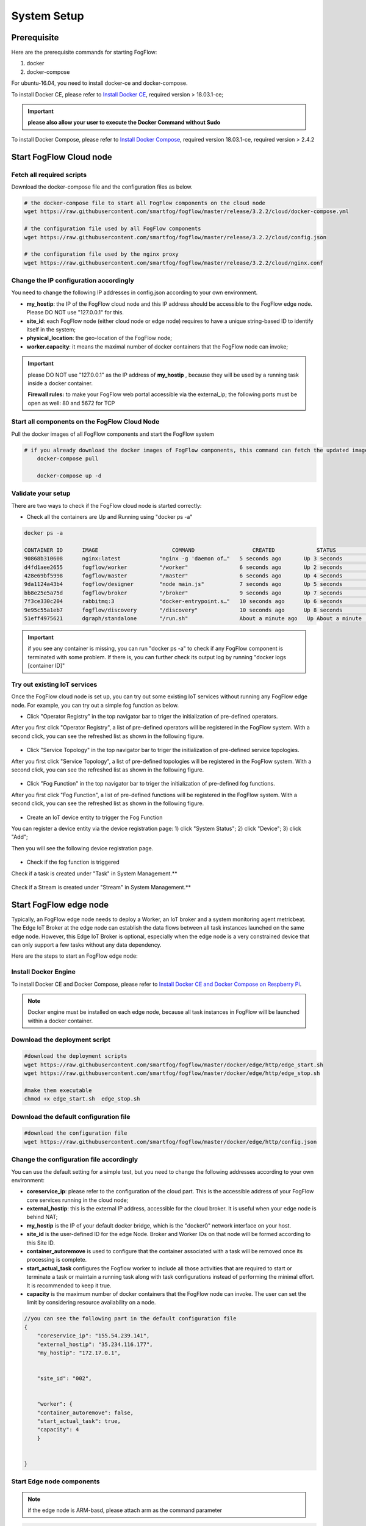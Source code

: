 .. _cloud-setup:

*****************************************
System Setup
*****************************************

Prerequisite
=================

Here are the prerequisite commands for starting FogFlow:

1. docker

2. docker-compose

For ubuntu-16.04, you need to install docker-ce and docker-compose.

To install Docker CE, please refer to `Install Docker CE`_, required version > 18.03.1-ce;

.. important:: 
	**please also allow your user to execute the Docker Command without Sudo**


To install Docker Compose, please refer to `Install Docker Compose`_, 
required version 18.03.1-ce, required version > 2.4.2

.. _`Install Docker CE`: https://www.digitalocean.com/community/tutorials/how-to-install-and-use-docker-on-ubuntu-16-04
.. _`Install Docker Compose`: https://www.digitalocean.com/community/tutorials/how-to-install-docker-compose-on-ubuntu-16-04



Start FogFlow Cloud node
=============================

Fetch all required scripts
---------------------------------

Download the docker-compose file and the configuration files as below.

.. code-block:: console    

	# the docker-compose file to start all FogFlow components on the cloud node
	wget https://raw.githubusercontent.com/smartfog/fogflow/master/release/3.2.2/cloud/docker-compose.yml

	# the configuration file used by all FogFlow components
	wget https://raw.githubusercontent.com/smartfog/fogflow/master/release/3.2.2/cloud/config.json

	# the configuration file used by the nginx proxy
	wget https://raw.githubusercontent.com/smartfog/fogflow/master/release/3.2.2/cloud/nginx.conf
	

Change the IP configuration accordingly
---------------------------------------------


You need to change the following IP addresses in config.json according to your own environment.


- **my_hostip**: the IP of the FogFlow cloud node and this IP address should be accessible to the FogFlow edge node. Please DO NOT use "127.0.0.1" for this. 
- **site_id**: each FogFlow node (either cloud node or edge node) requires to have a unique string-based ID to identify itself in the system;
- **physical_location**: the geo-location of the FogFlow node;
- **worker.capacity**: it means the maximal number of docker containers that the FogFlow node can invoke;  

.. important:: 

	please DO NOT use "127.0.0.1" as the IP address of **my_hostip** , because they will be used by a running task inside a docker container. 
	
	**Firewall rules:** to make your FogFlow web portal accessible via the external_ip; the following ports must be open as well: 80 and 5672 for TCP



Start all components on the FogFlow Cloud Node
------------------------------------------------------


Pull the docker images of all FogFlow components and start the FogFlow system

.. code-block:: console    

    # if you already download the docker images of FogFlow components, this command can fetch the updated images
	docker-compose pull  

	docker-compose up -d


Validate your setup
----------------------------------


There are two ways to check if the FogFlow cloud node is started correctly: 


- Check all the containers are Up and Running using "docker ps -a"

.. code-block:: console    

	docker ps -a
	
	CONTAINER ID      IMAGE                       COMMAND                  CREATED             STATUS              PORTS                                                 NAMES
	90868b310608      nginx:latest            "nginx -g 'daemon of…"   5 seconds ago       Up 3 seconds        0.0.0.0:80->80/tcp                                       fogflow_nginx_1
	d4fd1aee2655      fogflow/worker          "/worker"                6 seconds ago       Up 2 seconds                                                                 fogflow_cloud_worker_1
	428e69bf5998      fogflow/master          "/master"                6 seconds ago       Up 4 seconds        0.0.0.0:1060->1060/tcp                                   fogflow_master_1
	9da1124a43b4      fogflow/designer        "node main.js"           7 seconds ago       Up 5 seconds        0.0.0.0:1030->1030/tcp, 0.0.0.0:8080->8080/tcp           fogflow_designer_1
	bb8e25e5a75d      fogflow/broker          "/broker"                9 seconds ago       Up 7 seconds        0.0.0.0:8070->8070/tcp                                   fogflow_cloud_broker_1
	7f3ce330c204      rabbitmq:3              "docker-entrypoint.s…"   10 seconds ago      Up 6 seconds        4369/tcp, 5671/tcp, 25672/tcp, 0.0.0.0:5672->5672/tcp    fogflow_rabbitmq_1
	9e95c55a1eb7      fogflow/discovery       "/discovery"             10 seconds ago      Up 8 seconds        0.0.0.0:8090->8090/tcp                                   fogflow_discovery_1
	51eff4975621      dgraph/standalone       "/run.sh"                About a minute ago   Up About a minute   0.0.0.0:6080->6080/tcp, 0.0.0.0:8000->8000/tcp, 0.0.0.0:8082->8080/tcp, 0.0.0.0:9082->9080/tcp   fogflow_dgraph_1

.. important:: 

	if you see any container is missing, you can run "docker ps -a" to check if any FogFlow component is terminated with some problem. If there is, you can further check its output log by running "docker logs [container ID]"

	  
Try out existing IoT services
-------------------------------------


Once the FogFlow cloud node is set up, you can try out some existing IoT services without running any FogFlow edge node.
For example, you can try out a simple fog function as below.  

- Click "Operator Registry" in the top navigator bar to triger the initialization of pre-defined operators. 

After you first click "Operator Registry", a list of pre-defined operators will be registered in the FogFlow system. 
With a second click, you can see the refreshed list as shown in the following figure.

.. figure:: figures/operator-list.png


- Click "Service Topology" in the top navigator bar to triger the initialization of pre-defined service topologies. 

After you first click "Service Topology", a list of pre-defined topologies will be registered in the FogFlow system. 
With a second click, you can see the refreshed list as shown in the following figure.

.. figure:: figures/topology-list.png


- Click "Fog Function" in the top navigator bar to triger the initialization of pre-defined fog functions. 

After you first click "Fog Function", a list of pre-defined functions will be registered in the FogFlow system. 
With a second click, you can see the refreshed list as shown in the following figure.

.. figure:: figures/function-list.png


- Create an IoT device entity to trigger the Fog Function

You can register a device entity via the device registration page: 
1) click "System Status"; 
2) click "Device";
3) click "Add";

Then you will see the following device registration page. 

.. figure:: figures/device-registration.png

- Check if the fog function is triggered


Check if a task is created under "Task" in System Management.**

.. figure:: figures/fog-function-task-running.png


Check if a Stream is created under "Stream" in System Management.**

.. figure:: figures/fog-function-streams.png



Start FogFlow edge node
==========================

Typically, an FogFlow edge node needs to deploy a Worker, an IoT broker and a system monitoring agent metricbeat. 
The Edge IoT Broker at the edge node can establish the data flows between all task instances launched on the same edge node. 
However, this Edge IoT Broker is optional, 
especially when the edge node is a very constrained device that can only support a few tasks without any data dependency. 

Here are the steps to start an FogFlow edge node: 

Install Docker Engine 
------------------------

To install Docker CE and Docker Compose, please refer to `Install Docker CE and Docker Compose on Respberry Pi`_. 

.. _`Install Docker CE and Docker Compose on Respberry Pi`: https://withblue.ink/2019/07/13/yes-you-can-run-docker-on-raspbian.html


.. note:: Docker engine must be installed on each edge node, because all task instances in FogFlow will be launched within a docker container.


Download the deployment script 
-------------------------------------------------

.. code-block:: console    
      
  #download the deployment scripts
  wget https://raw.githubusercontent.com/smartfog/fogflow/master/docker/edge/http/edge_start.sh
  wget https://raw.githubusercontent.com/smartfog/fogflow/master/docker/edge/http/edge_stop.sh	
	
  #make them executable
  chmod +x edge_start.sh  edge_stop.sh       


Download the default configuration file 
-------------------------------------------------

.. code-block:: console   
         	
	#download the configuration file          
	wget https://raw.githubusercontent.com/smartfog/fogflow/master/docker/edge/http/config.json


Change the configuration file accordingly
-------------------------------------------------

You can use the default setting for a simple test, but you need to change the following addresses according to your own environment: 
        
- **coreservice_ip**: please refer to the configuration of the cloud part. This is the accessible address of your FogFlow core services running in the cloud node;
- **external_hostip**: this is the external IP address, accessible for the cloud broker. It is useful when your edge node is behind NAT;
- **my_hostip** is the IP of your default docker bridge, which is the "docker0" network interface on your host.
- **site_id** is the user-defined ID for the edge Node. Broker and Worker IDs on that node will be formed according to this Site ID.
- **container_autoremove** is used to configure that the container associated with a task will be removed once its processing is complete.
- **start_actual_task** configures the Fogflow worker to include all those activities that are required to start or terminate a task or maintain a running task along with task configurations instead of performing the minimal effort. It is recommended to keep it true.
- **capacity** is the maximum number of docker containers that the FogFlow node can invoke. The user can set the limit by considering resource availability on a node.

.. code-block:: json

    //you can see the following part in the default configuration file
    { 
        "coreservice_ip": "155.54.239.141", 
        "external_hostip": "35.234.116.177", 
        "my_hostip": "172.17.0.1", 
        
	
	"site_id": "002",
	
	
	"worker": {
        "container_autoremove": false,
        "start_actual_task": true,
        "capacity": 4
	}
	
	
    } 


Start Edge node components
-------------------------------------------------

.. note:: if the edge node is ARM-basd, please attach arm as the command parameter

.. code-block:: console    

      #start both components in the same script
      ./edge_start.sh 
    
      #if the edge node is ARM-basd, please attach arm as the command parameter
      #./edge_start.sh  arm
      

Stop Edge node components
-------------------------------------------------

.. code-block:: console    

	#stop both components in the same script
	./edge_stop.sh 


     











